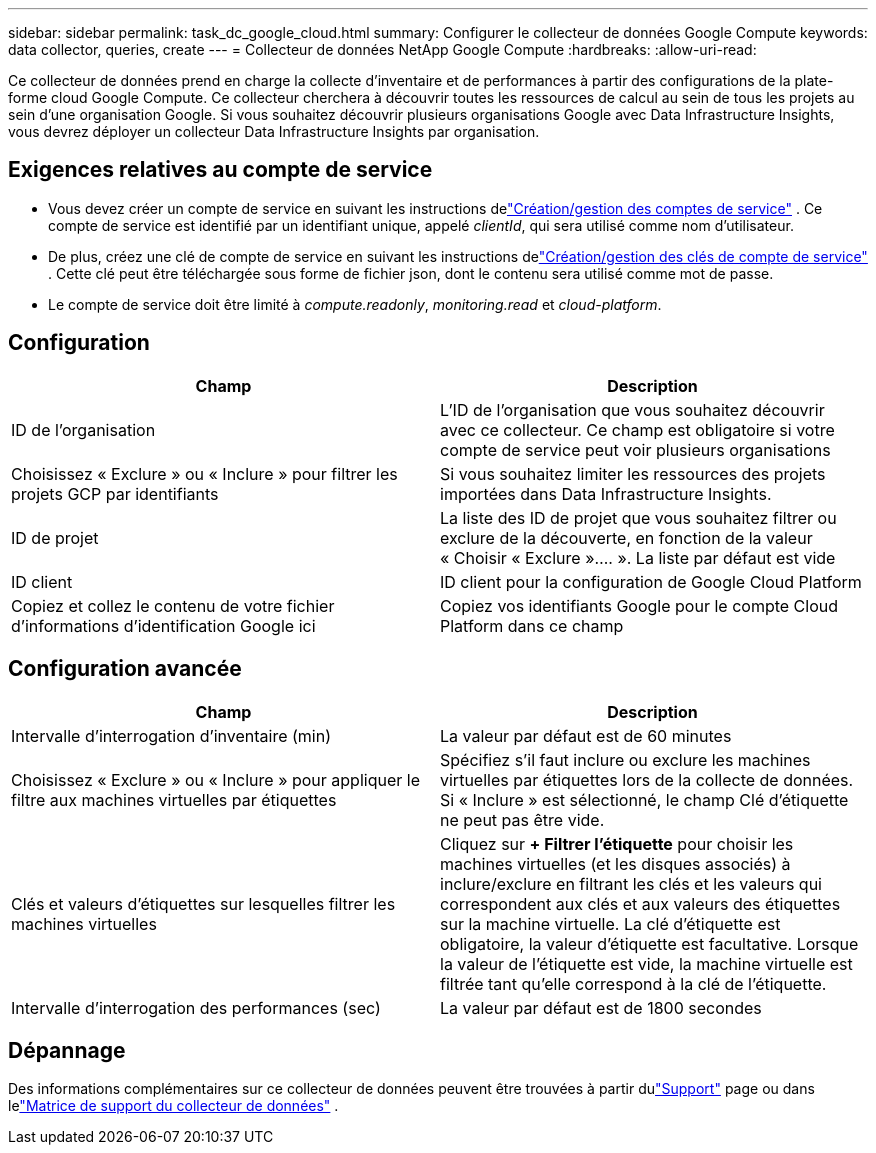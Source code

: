 ---
sidebar: sidebar 
permalink: task_dc_google_cloud.html 
summary: Configurer le collecteur de données Google Compute 
keywords: data collector, queries, create 
---
= Collecteur de données NetApp Google Compute
:hardbreaks:
:allow-uri-read: 


[role="lead"]
Ce collecteur de données prend en charge la collecte d'inventaire et de performances à partir des configurations de la plate-forme cloud Google Compute.  Ce collecteur cherchera à découvrir toutes les ressources de calcul au sein de tous les projets au sein d'une organisation Google.  Si vous souhaitez découvrir plusieurs organisations Google avec Data Infrastructure Insights, vous devrez déployer un collecteur Data Infrastructure Insights par organisation.



== Exigences relatives au compte de service

* Vous devez créer un compte de service en suivant les instructions delink:https://cloud.google.com/iam/docs/creating-managing-service-accounts["Création/gestion des comptes de service"] .  Ce compte de service est identifié par un identifiant unique, appelé _clientId_, qui sera utilisé comme nom d'utilisateur.
* De plus, créez une clé de compte de service en suivant les instructions delink:https://cloud.google.com/iam/docs/creating-managing-service-account-keys["Création/gestion des clés de compte de service"] .  Cette clé peut être téléchargée sous forme de fichier json, dont le contenu sera utilisé comme mot de passe.
* Le compte de service doit être limité à _compute.readonly_, _monitoring.read_ et _cloud-platform_.




== Configuration

[cols="2*"]
|===
| Champ | Description 


| ID de l'organisation | L'ID de l'organisation que vous souhaitez découvrir avec ce collecteur.  Ce champ est obligatoire si votre compte de service peut voir plusieurs organisations 


| Choisissez « Exclure » ou « Inclure » pour filtrer les projets GCP par identifiants | Si vous souhaitez limiter les ressources des projets importées dans Data Infrastructure Insights. 


| ID de projet | La liste des ID de projet que vous souhaitez filtrer ou exclure de la découverte, en fonction de la valeur « Choisir « Exclure ».... ».  La liste par défaut est vide 


| ID client | ID client pour la configuration de Google Cloud Platform 


| Copiez et collez le contenu de votre fichier d'informations d'identification Google ici | Copiez vos identifiants Google pour le compte Cloud Platform dans ce champ 
|===


== Configuration avancée

[cols="2*"]
|===
| Champ | Description 


| Intervalle d'interrogation d'inventaire (min) | La valeur par défaut est de 60 minutes 


| Choisissez « Exclure » ou « Inclure » pour appliquer le filtre aux machines virtuelles par étiquettes | Spécifiez s'il faut inclure ou exclure les machines virtuelles par étiquettes lors de la collecte de données.  Si « Inclure » est sélectionné, le champ Clé d'étiquette ne peut pas être vide. 


| Clés et valeurs d'étiquettes sur lesquelles filtrer les machines virtuelles | Cliquez sur *+ Filtrer l'étiquette* pour choisir les machines virtuelles (et les disques associés) à inclure/exclure en filtrant les clés et les valeurs qui correspondent aux clés et aux valeurs des étiquettes sur la machine virtuelle.  La clé d'étiquette est obligatoire, la valeur d'étiquette est facultative.  Lorsque la valeur de l'étiquette est vide, la machine virtuelle est filtrée tant qu'elle correspond à la clé de l'étiquette. 


| Intervalle d'interrogation des performances (sec) | La valeur par défaut est de 1800 secondes 
|===


== Dépannage

Des informations complémentaires sur ce collecteur de données peuvent être trouvées à partir dulink:concept_requesting_support.html["Support"] page ou dans lelink:reference_data_collector_support_matrix.html["Matrice de support du collecteur de données"] .
